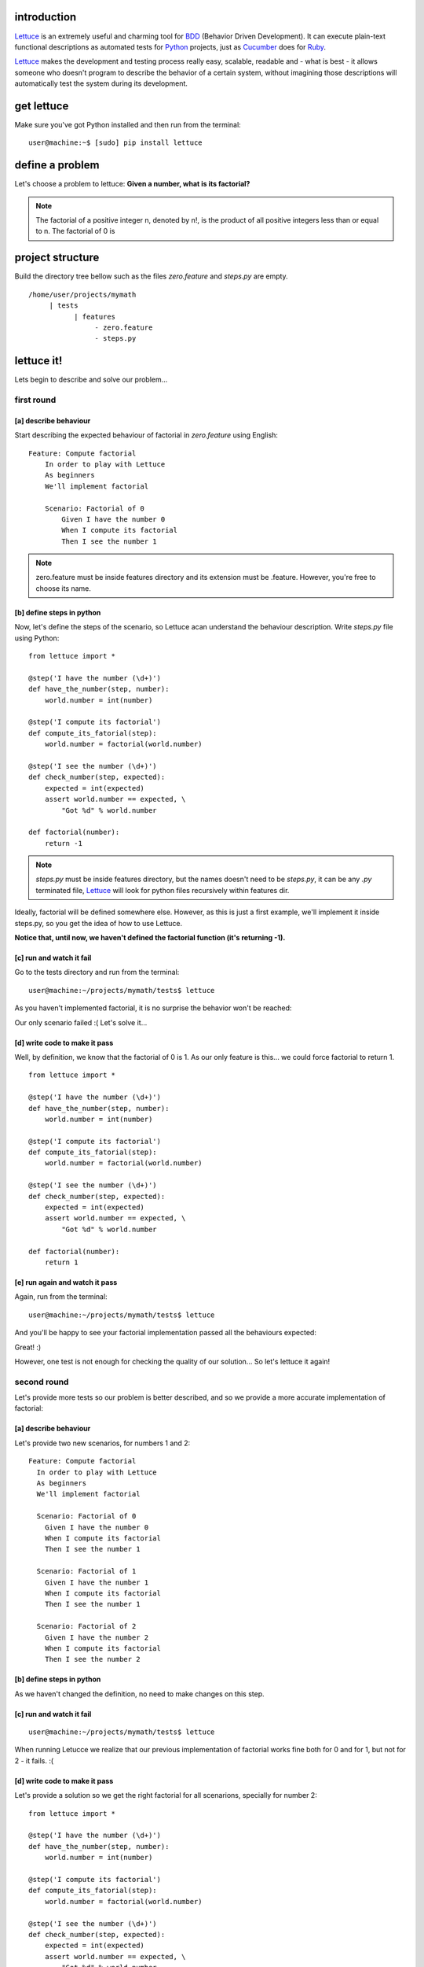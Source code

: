 .. _tutorial-simple:

introduction
============

Lettuce_ is an extremely useful and charming tool for BDD_ (Behavior
Driven Development). It can execute plain-text functional descriptions
as automated tests for Python_ projects, just as Cucumber_ does for
Ruby_.

Lettuce_ makes the development and testing process really easy,
scalable, readable and - what is best - it allows someone who doesn't
program to describe the behavior of a certain system, without
imagining those descriptions will automatically test the system during
its development.

.. image:: ./flow.png

get lettuce
===========

Make sure you've got Python installed and then run from the terminal:

.. highlight:: bash

::

   user@machine:~$ [sudo] pip install lettuce

define a problem
================

Let's choose a problem to lettuce:
**Given a number, what is its factorial?**

.. Note::

   The factorial of a positive integer n, denoted by n!, is the
   product of all positive integers less than or equal to n. The
   factorial of 0 is

project structure
=================

Build the directory tree bellow such as the files `zero.feature` and `steps.py` are empty.

.. highlight:: bash

::

    /home/user/projects/mymath
         | tests
               | features
                    - zero.feature
                    - steps.py

lettuce it!
===========

Lets begin to describe and solve our problem...

first round
-----------


[a] describe behaviour
~~~~~~~~~~~~~~~~~~~~~~

Start describing the expected behaviour of factorial in `zero.feature` using English:

.. highlight:: ruby

::

    Feature: Compute factorial
        In order to play with Lettuce
        As beginners
        We'll implement factorial

        Scenario: Factorial of 0
            Given I have the number 0
            When I compute its factorial
            Then I see the number 1

.. Note::

    zero.feature must be inside features directory and its extension must
    be .feature. However, you're free to choose its name.

[b] define steps in python
~~~~~~~~~~~~~~~~~~~~~~~~~~

Now, let's define the steps of the scenario, so Lettuce acan
understand the behaviour description. Write `steps.py` file using
Python:

.. highlight:: python

::

   from lettuce import *

   @step('I have the number (\d+)')
   def have_the_number(step, number):
       world.number = int(number)

   @step('I compute its factorial')
   def compute_its_fatorial(step):
       world.number = factorial(world.number)

   @step('I see the number (\d+)')
   def check_number(step, expected):
       expected = int(expected)
       assert world.number == expected, \
           "Got %d" % world.number

   def factorial(number):
       return -1

.. Note::

   `steps.py` must be inside features directory, but the names doesn't
   need to be `steps.py`, it can be any `.py` terminated file,
   Lettuce_ will look for python files recursively within features
   dir.

Ideally, factorial will be defined somewhere else. However, as this is
just a first example, we'll implement it inside steps.py, so you get
the idea of how to use Lettuce.

**Notice that, until now, we haven't defined the factorial function (it's returning -1).**

[c] run and watch it fail
~~~~~~~~~~~~~~~~~~~~~~~~~

Go to the tests directory and run from the terminal:

.. highlight:: bash

::

   user@machine:~/projects/mymath/tests$ lettuce

As you haven't implemented factorial, it is no surprise the behavior
won't be reached:

.. image:: ./screenshot1.png

Our only scenario failed :(
Let's solve it...

[d] write code to make it pass
~~~~~~~~~~~~~~~~~~~~~~~~~~~~~~

Well, by definition, we know that the factorial of 0 is 1. As our only
feature is this... we could force factorial to return 1.

.. highlight:: python

::

    from lettuce import *

    @step('I have the number (\d+)')
    def have_the_number(step, number):
        world.number = int(number)

    @step('I compute its factorial')
    def compute_its_fatorial(step):
        world.number = factorial(world.number)

    @step('I see the number (\d+)')
    def check_number(step, expected):
        expected = int(expected)
        assert world.number == expected, \
            "Got %d" % world.number

    def factorial(number):
        return 1

[e] run again and watch it pass
~~~~~~~~~~~~~~~~~~~~~~~~~~~~~~~

Again, run from the terminal:

.. highlight:: bash

::

   user@machine:~/projects/mymath/tests$ lettuce

And you'll be happy to see your factorial implementation passed all the behaviours expected:

.. image:: ./screenshot2.png

Great! :)

However, one test is not enough for checking the quality of our
solution... So let's lettuce it again!


second round
------------

Let's provide more tests so our problem is better described, and so we
provide a more accurate implementation of factorial:

[a] describe behaviour
~~~~~~~~~~~~~~~~~~~~~~

Let's provide two new scenarios, for numbers 1 and 2:

.. highlight:: ruby

::

    Feature: Compute factorial
      In order to play with Lettuce
      As beginners
      We'll implement factorial

      Scenario: Factorial of 0
        Given I have the number 0
        When I compute its factorial
        Then I see the number 1

      Scenario: Factorial of 1
        Given I have the number 1
        When I compute its factorial
        Then I see the number 1

      Scenario: Factorial of 2
        Given I have the number 2
        When I compute its factorial
        Then I see the number 2

[b] define steps in python
~~~~~~~~~~~~~~~~~~~~~~~~~~

As we haven't changed the definition, no need to make changes on this
step.

[c] run and watch it fail
~~~~~~~~~~~~~~~~~~~~~~~~~


.. highlight:: bash

::

   user@machine:~/projects/mymath/tests$ lettuce

When running Letucce we realize that our previous implementation of
factorial works fine both for 0 and for 1, but not for 2 - it
fails. :(

.. image:: ./screenshot3.png

[d] write code to make it pass
~~~~~~~~~~~~~~~~~~~~~~~~~~~~~~

Let's provide a solution so we get the right factorial for all
scenarions, specially for number 2:

.. highlight:: python

::

    from lettuce import *

    @step('I have the number (\d+)')
    def have_the_number(step, number):
        world.number = int(number)

    @step('I compute its factorial')
    def compute_its_fatorial(step):
        world.number = factorial(world.number)

    @step('I see the number (\d+)')
    def check_number(step, expected):
        expected = int(expected)
        assert world.number == expected, \
            "Got %d" % world.number

    def factorial(number):
        number = int(number)
        if (number == 0) or (number == 1):
            return 1
        else:
            return number

[e] run again and watch it pass
~~~~~~~~~~~~~~~~~~~~~~~~~~~~~~~

.. highlight:: bash

::

   user@machine:~/projects/mymath/tests$ lettuce

.. image:: ./screenshot4.png

Great! Three scenarios described and they are alright!

third round
-----------

Let's provide more tests so our problem is better described and we get
new errors so we'll be able to solve them.

[a] describe behaviour
~~~~~~~~~~~~~~~~~~~~~~

.. highlight:: ruby

::

    Feature: Compute factorial
      In order to play with Lettuce
      As beginners
      We'll implement factorial

      Scenario: Factorial of 0
        Given I have the number 0
        When I compute its factorial
        Then I see the number 1

      Scenario: Factorial of 1
        Given I have the number 1
        When I compute its factorial
        Then I see the number 1

      Scenario: Factorial of 2
        Given I have the number 2
        When I compute its factorial
        Then I see the number 2

      Scenario: Factorial of 3
        Given I have the number 3
        When I compute its factorial
        Then I see the number 6

      Scenario: Factorial of 4
        Given I have the number 4
        When I compute its factorial
        Then I see the number 24

[b] define steps in python
~~~~~~~~~~~~~~~~~~~~~~~~~~

As we haven't changed the definition, no need to make changes on this
step.

[c] run and watch it fail
~~~~~~~~~~~~~~~~~~~~~~~~~

.. highlight:: bash

::

   user@machine:~/projects/mymath/tests$ lettuce

.. image:: ./screenshot5.png

[d] write code to make it pass
~~~~~~~~~~~~~~~~~~~~~~~~~~~~~~

.. highlight:: python

::

    from lettuce import *

    @step('I have the number (\d+)')
    def have_the_number(step, number):
        world.number = int(number)

    @step('I compute its factorial')
    def compute_its_fatorial(step):
        world.number = factorial(world.number)

    @step('I see the number (\d+)')
    def check_number(step, expected):
        expected = int(expected)
        assert world.number == expected, \
            "Got %d" % world.number

    def factorial(number):
        number = int(number)
        if (number == 0) or (number == 1):
            return 1
        else:
            return number*factorial(number-1)

[e] run again and watch it pass
~~~~~~~~~~~~~~~~~~~~~~~~~~~~~~~

.. highlight:: bash

::

   user@machine:~/projects/mymath/tests$ lettuce

.. image:: ./screenshot6.png

forth round
-----------

All steps should be repeated as long as you can keep doing them - the
quality of your software depends on these.

Have a nice lettuce...! ;)

.. _Lettuce: http://lettuce.it
.. _Python: http://python.org
.. _Cucumber: http://cukes.info
.. _Ruby: http://ruby-lang.org/
.. _BDD: http://en.wikipedia.org/wiki/Behavior_Driven_Development

